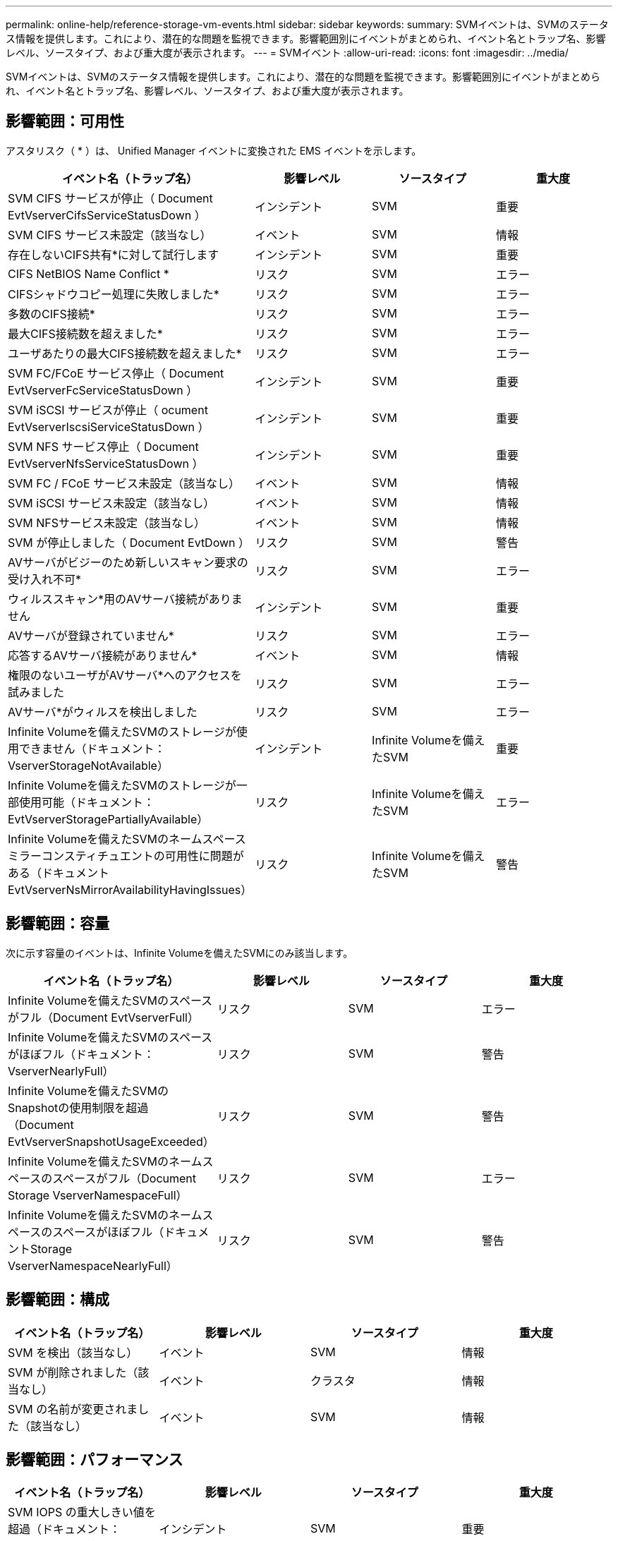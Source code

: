 ---
permalink: online-help/reference-storage-vm-events.html 
sidebar: sidebar 
keywords:  
summary: SVMイベントは、SVMのステータス情報を提供します。これにより、潜在的な問題を監視できます。影響範囲別にイベントがまとめられ、イベント名とトラップ名、影響レベル、ソースタイプ、および重大度が表示されます。 
---
= SVMイベント
:allow-uri-read: 
:icons: font
:imagesdir: ../media/


[role="lead"]
SVMイベントは、SVMのステータス情報を提供します。これにより、潜在的な問題を監視できます。影響範囲別にイベントがまとめられ、イベント名とトラップ名、影響レベル、ソースタイプ、および重大度が表示されます。



== 影響範囲：可用性

アスタリスク（ * ）は、 Unified Manager イベントに変換された EMS イベントを示します。

[cols="1a,1a,1a,1a"]
|===
| イベント名（トラップ名） | 影響レベル | ソースタイプ | 重大度 


 a| 
SVM CIFS サービスが停止（ Document EvtVserverCifsServiceStatusDown ）
 a| 
インシデント
 a| 
SVM
 a| 
重要



 a| 
SVM CIFS サービス未設定（該当なし）
 a| 
イベント
 a| 
SVM
 a| 
情報



 a| 
存在しないCIFS共有*に対して試行します
 a| 
インシデント
 a| 
SVM
 a| 
重要



 a| 
CIFS NetBIOS Name Conflict *
 a| 
リスク
 a| 
SVM
 a| 
エラー



 a| 
CIFSシャドウコピー処理に失敗しました*
 a| 
リスク
 a| 
SVM
 a| 
エラー



 a| 
多数のCIFS接続*
 a| 
リスク
 a| 
SVM
 a| 
エラー



 a| 
最大CIFS接続数を超えました*
 a| 
リスク
 a| 
SVM
 a| 
エラー



 a| 
ユーザあたりの最大CIFS接続数を超えました*
 a| 
リスク
 a| 
SVM
 a| 
エラー



 a| 
SVM FC/FCoE サービス停止（ Document EvtVserverFcServiceStatusDown ）
 a| 
インシデント
 a| 
SVM
 a| 
重要



 a| 
SVM iSCSI サービスが停止（ ocument EvtVserverIscsiServiceStatusDown ）
 a| 
インシデント
 a| 
SVM
 a| 
重要



 a| 
SVM NFS サービス停止（ Document EvtVserverNfsServiceStatusDown ）
 a| 
インシデント
 a| 
SVM
 a| 
重要



 a| 
SVM FC / FCoE サービス未設定（該当なし）
 a| 
イベント
 a| 
SVM
 a| 
情報



 a| 
SVM iSCSI サービス未設定（該当なし）
 a| 
イベント
 a| 
SVM
 a| 
情報



 a| 
SVM NFSサービス未設定（該当なし）
 a| 
イベント
 a| 
SVM
 a| 
情報



 a| 
SVM が停止しました（ Document EvtDown ）
 a| 
リスク
 a| 
SVM
 a| 
警告



 a| 
AVサーバがビジーのため新しいスキャン要求の受け入れ不可*
 a| 
リスク
 a| 
SVM
 a| 
エラー



 a| 
ウィルススキャン*用のAVサーバ接続がありません
 a| 
インシデント
 a| 
SVM
 a| 
重要



 a| 
AVサーバが登録されていません*
 a| 
リスク
 a| 
SVM
 a| 
エラー



 a| 
応答するAVサーバ接続がありません*
 a| 
イベント
 a| 
SVM
 a| 
情報



 a| 
権限のないユーザがAVサーバ*へのアクセスを試みました
 a| 
リスク
 a| 
SVM
 a| 
エラー



 a| 
AVサーバ*がウィルスを検出しました
 a| 
リスク
 a| 
SVM
 a| 
エラー



 a| 
Infinite Volumeを備えたSVMのストレージが使用できません（ドキュメント：VserverStorageNotAvailable）
 a| 
インシデント
 a| 
Infinite Volumeを備えたSVM
 a| 
重要



 a| 
Infinite Volumeを備えたSVMのストレージが一部使用可能（ドキュメント：EvtVserverStoragePartiallyAvailable）
 a| 
リスク
 a| 
Infinite Volumeを備えたSVM
 a| 
エラー



 a| 
Infinite Volumeを備えたSVMのネームスペースミラーコンスティチュエントの可用性に問題がある（ドキュメントEvtVserverNsMirrorAvailabilityHavingIssues）
 a| 
リスク
 a| 
Infinite Volumeを備えたSVM
 a| 
警告

|===


== 影響範囲：容量

次に示す容量のイベントは、Infinite Volumeを備えたSVMにのみ該当します。

[cols="1a,1a,1a,1a"]
|===
| イベント名（トラップ名） | 影響レベル | ソースタイプ | 重大度 


 a| 
Infinite Volumeを備えたSVMのスペースがフル（Document EvtVserverFull）
 a| 
リスク
 a| 
SVM
 a| 
エラー



 a| 
Infinite Volumeを備えたSVMのスペースがほぼフル（ドキュメント：VserverNearlyFull）
 a| 
リスク
 a| 
SVM
 a| 
警告



 a| 
Infinite Volumeを備えたSVMのSnapshotの使用制限を超過（Document EvtVserverSnapshotUsageExceeded）
 a| 
リスク
 a| 
SVM
 a| 
警告



 a| 
Infinite Volumeを備えたSVMのネームスペースのスペースがフル（Document Storage VserverNamespaceFull）
 a| 
リスク
 a| 
SVM
 a| 
エラー



 a| 
Infinite Volumeを備えたSVMのネームスペースのスペースがほぼフル（ドキュメントStorage VserverNamespaceNearlyFull）
 a| 
リスク
 a| 
SVM
 a| 
警告

|===


== 影響範囲：構成

[cols="1a,1a,1a,1a"]
|===
| イベント名（トラップ名） | 影響レベル | ソースタイプ | 重大度 


 a| 
SVM を検出（該当なし）
 a| 
イベント
 a| 
SVM
 a| 
情報



 a| 
SVM が削除されました（該当なし）
 a| 
イベント
 a| 
クラスタ
 a| 
情報



 a| 
SVM の名前が変更されました（該当なし）
 a| 
イベント
 a| 
SVM
 a| 
情報

|===


== 影響範囲：パフォーマンス

[cols="1a,1a,1a,1a"]
|===
| イベント名（トラップ名） | 影響レベル | ソースタイプ | 重大度 


 a| 
SVM IOPS の重大しきい値を超過（ドキュメント： vmIopsIncident ）
 a| 
インシデント
 a| 
SVM
 a| 
重要



 a| 
SVM IOPS の警告しきい値を超過（ドキュメントの注意：警告）
 a| 
リスク
 a| 
SVM
 a| 
警告



 a| 
SVM MBps の重大しきい値を超過（ドキュメント： vmMbpsIncident ）
 a| 
インシデント
 a| 
SVM
 a| 
重要



 a| 
SVM MBps の警告しきい値を超過（ドキュメントの vmMbpsWarning ）
 a| 
リスク
 a| 
SVM
 a| 
警告



 a| 
SVM レイテンシの重大しきい値を超過（ドキュメント： vmLatencyIncident ）
 a| 
インシデント
 a| 
SVM
 a| 
重要



 a| 
SVM レイテンシの警告しきい値を超過（ドキュメント： vmLatencyWarning ）
 a| 
リスク
 a| 
SVM
 a| 
警告

|===


== 影響範囲：セキュリティ

[cols="1a,1a,1a,1a"]
|===
| イベント名（トラップ名） | 影響レベル | ソースタイプ | 重大度 


 a| 
監査ログが無効になっています（VserverAuditLogDisabled）
 a| 
リスク
 a| 
SVM
 a| 
警告



 a| 
ログインバナーが無効になっています（ドキュメントの LoginBannerDisabled ）
 a| 
リスク
 a| 
SVM
 a| 
警告



 a| 
SSHでセキュアでない暗号（ocumentVserverSSHsecure）が使用されています。
 a| 
リスク
 a| 
SVM
 a| 
警告

|===